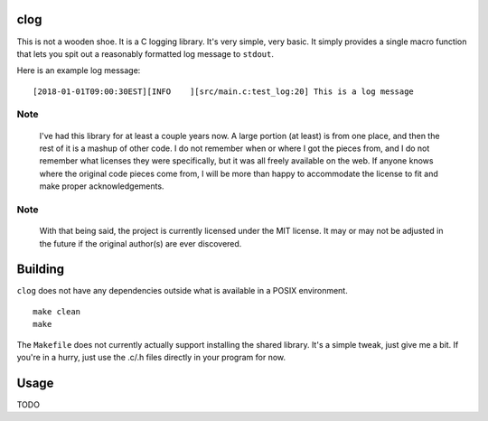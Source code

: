 clog
====

This is not a wooden shoe. It is a C logging library. It's very simple, very
basic. It simply provides a single macro function that lets you spit out a
reasonably formatted log message to ``stdout``.

Here is an example log message:

::

    [2018-01-01T09:00:30EST][INFO    ][src/main.c:test_log:20] This is a log message


Note
----

 I've had this library for at least a couple years now. A large portion (at
 least) is from one place, and then the rest of it is a mashup of other code. I
 do not remember when or where I got the pieces from, and I do not remember
 what licenses they were specifically, but it was all freely available on the
 web. If anyone knows where the original code pieces come from, I will be more
 than happy to accommodate the license to fit and make proper acknowledgements.


Note
----

 With that being said, the project is currently licensed under the MIT
 license.  It may or may not be adjusted in the future if the original
 author(s) are ever discovered.


Building
========

``clog`` does not have any dependencies outside what is available in a POSIX
environment.

::

    make clean
    make


The ``Makefile`` does not currently actually support installing the shared
library. It's a simple tweak, just give me a bit. If you're in a hurry,
just use the .c/.h files directly in your program for now.


Usage
=====

TODO
